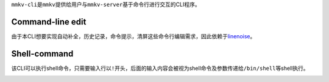 
``mmkv-cli``\ 是\ ``mmkv``\ 提供给用户与\ ``mmkv-server``\ 基于命令行进行交互的CLI程序。

Command-line edit
=================

由于本CLI想要实现\ ``自动补全``\ ，\ ``历史记录``\ ，\ ``命令提示``\ ，\ ``清屏``\ 这些命令行编辑需求，因此依赖于\ `linenoise <https://github.com/antirez/linenoise>`_\ 。

Shell-command
=============

该CLI可以执行shell命令，只需要输入行以\ ``!``\ 开头，后面的输入内容会被视为shell命令及参数传递给\ ``/bin/shell``\ 等shell执行。

.. image:: https://s2.loli.net/2022/07/29/w3Dk8cBifUXSTWH.png
   :target: https://s2.loli.net/2022/07/29/w3Dk8cBifUXSTWH.png
   :alt: image.png

